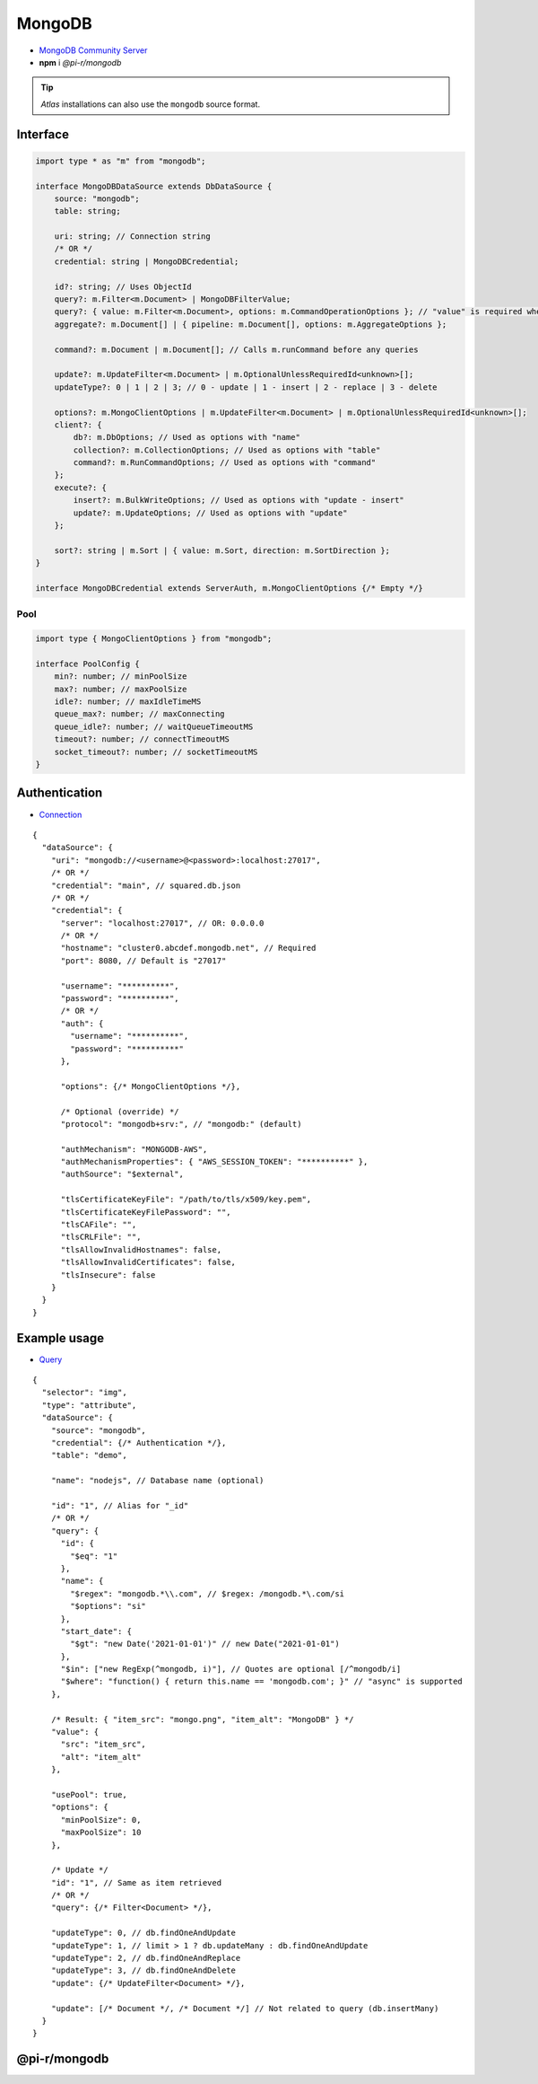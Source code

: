 =======
MongoDB
=======

- `MongoDB Community Server <https://www.mongodb.com/try/download/community>`_
- **npm** i *@pi-r/mongodb*

.. tip:: *Atlas* installations can also use the ``mongodb`` source format.

Interface
=========

.. code-block:: typescript

  import type * as "m" from "mongodb";

  interface MongoDBDataSource extends DbDataSource {
      source: "mongodb";
      table: string;

      uri: string; // Connection string
      /* OR */
      credential: string | MongoDBCredential;

      id?: string; // Uses ObjectId
      query?: m.Filter<m.Document> | MongoDBFilterValue;
      query?: { value: m.Filter<m.Document>, options: m.CommandOperationOptions }; // "value" is required when using "options"
      aggregate?: m.Document[] | { pipeline: m.Document[], options: m.AggregateOptions };

      command?: m.Document | m.Document[]; // Calls m.runCommand before any queries

      update?: m.UpdateFilter<m.Document> | m.OptionalUnlessRequiredId<unknown>[];
      updateType?: 0 | 1 | 2 | 3; // 0 - update | 1 - insert | 2 - replace | 3 - delete

      options?: m.MongoClientOptions | m.UpdateFilter<m.Document> | m.OptionalUnlessRequiredId<unknown>[];
      client?: {
          db?: m.DbOptions; // Used as options with "name"
          collection?: m.CollectionOptions; // Used as options with "table"
          command?: m.RunCommandOptions; // Used as options with "command"
      };
      execute?: {
          insert?: m.BulkWriteOptions; // Used as options with "update - insert"
          update?: m.UpdateOptions; // Used as options with "update"
      };

      sort?: string | m.Sort | { value: m.Sort, direction: m.SortDirection };
  }

  interface MongoDBCredential extends ServerAuth, m.MongoClientOptions {/* Empty */}

Pool
----

.. code-block:: typescript

  import type { MongoClientOptions } from "mongodb";

  interface PoolConfig {
      min?: number; // minPoolSize
      max?: number; // maxPoolSize
      idle?: number; // maxIdleTimeMS
      queue_max?: number; // maxConnecting
      queue_idle?: number; // waitQueueTimeoutMS
      timeout?: number; // connectTimeoutMS
      socket_timeout?: number; // socketTimeoutMS
  }

Authentication
==============

- `Connection <https://www.mongodb.com/docs/drivers/node/current/fundamentals/authentication/mechanisms>`__

::

  {
    "dataSource": {
      "uri": "mongodb://<username>@<password>:localhost:27017",
      /* OR */
      "credential": "main", // squared.db.json
      /* OR */
      "credential": {
        "server": "localhost:27017", // OR: 0.0.0.0
        /* OR */
        "hostname": "cluster0.abcdef.mongodb.net", // Required
        "port": 8080, // Default is "27017"

        "username": "**********",
        "password": "**********",
        /* OR */
        "auth": {
          "username": "**********",
          "password": "**********"
        },

        "options": {/* MongoClientOptions */},

        /* Optional (override) */
        "protocol": "mongodb+srv:", // "mongodb:" (default)

        "authMechanism": "MONGODB-AWS",
        "authMechanismProperties": { "AWS_SESSION_TOKEN": "**********" },
        "authSource": "$external",

        "tlsCertificateKeyFile": "/path/to/tls/x509/key.pem",
        "tlsCertificateKeyFilePassword": "",
        "tlsCAFile": "",
        "tlsCRLFile": "",
        "tlsAllowInvalidHostnames": false,
        "tlsAllowInvalidCertificates": false,
        "tlsInsecure": false
      }
    }
  }

Example usage
=============

- `Query <https://www.mongodb.com/docs/compass/master/query/filter>`__

::

  {
    "selector": "img",
    "type": "attribute",
    "dataSource": {
      "source": "mongodb",
      "credential": {/* Authentication */},
      "table": "demo",

      "name": "nodejs", // Database name (optional)

      "id": "1", // Alias for "_id"
      /* OR */
      "query": {
        "id": {
          "$eq": "1"
        },
        "name": {
          "$regex": "mongodb.*\\.com", // $regex: /mongodb.*\.com/si
          "$options": "si"
        },
        "start_date": {
          "$gt": "new Date('2021-01-01')" // new Date("2021-01-01")
        },
        "$in": ["new RegExp(^mongodb, i)"], // Quotes are optional [/^mongodb/i]
        "$where": "function() { return this.name == 'mongodb.com'; }" // "async" is supported
      },

      /* Result: { "item_src": "mongo.png", "item_alt": "MongoDB" } */
      "value": {
        "src": "item_src",
        "alt": "item_alt"
      },

      "usePool": true,
      "options": {
        "minPoolSize": 0,
        "maxPoolSize": 10
      },

      /* Update */
      "id": "1", // Same as item retrieved
      /* OR */
      "query": {/* Filter<Document> */},

      "updateType": 0, // db.findOneAndUpdate
      "updateType": 1, // limit > 1 ? db.updateMany : db.findOneAndUpdate
      "updateType": 2, // db.findOneAndReplace
      "updateType": 3, // db.findOneAndDelete
      "update": {/* UpdateFilter<Document> */},

      "update": [/* Document */, /* Document */] // Not related to query (db.insertMany)
    }
  }

@pi-r/mongodb
=============

.. versionadded:: 0.8.0

  - *DbPool* static property **CACHE_UNUSED** through :target:`@pi-r/mongodb/client/pool` as :alt:`string[]` was implemented.